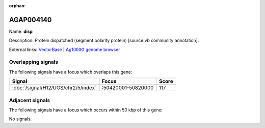 :orphan:

AGAP004140
=============



Name: **disp**

Description: Protein dispatched (segment polarity protein) [source:vb community annotation].

External links:
`VectorBase <https://www.vectorbase.org/Anopheles_gambiae/Gene/Summary?g=AGAP004140>`_ |
`Ag1000G genome browser <https://www.malariagen.net/apps/ag1000g/phase1-AR3/index.html?genome_region=2R:50683163-50687432#genomebrowser>`_

Overlapping signals
-------------------

The following signals have a focus which overlaps this gene:



.. cssclass:: table-hover
.. csv-table::
    :widths: auto
    :header: Signal,Focus,Score

    :doc:`/signal/H12/UGS/chr2/5/index`,":50420001-50820000",117
    



Adjacent signals
----------------

The following signals have a focus which occurs within 50 kbp of this gene:



No signals.


